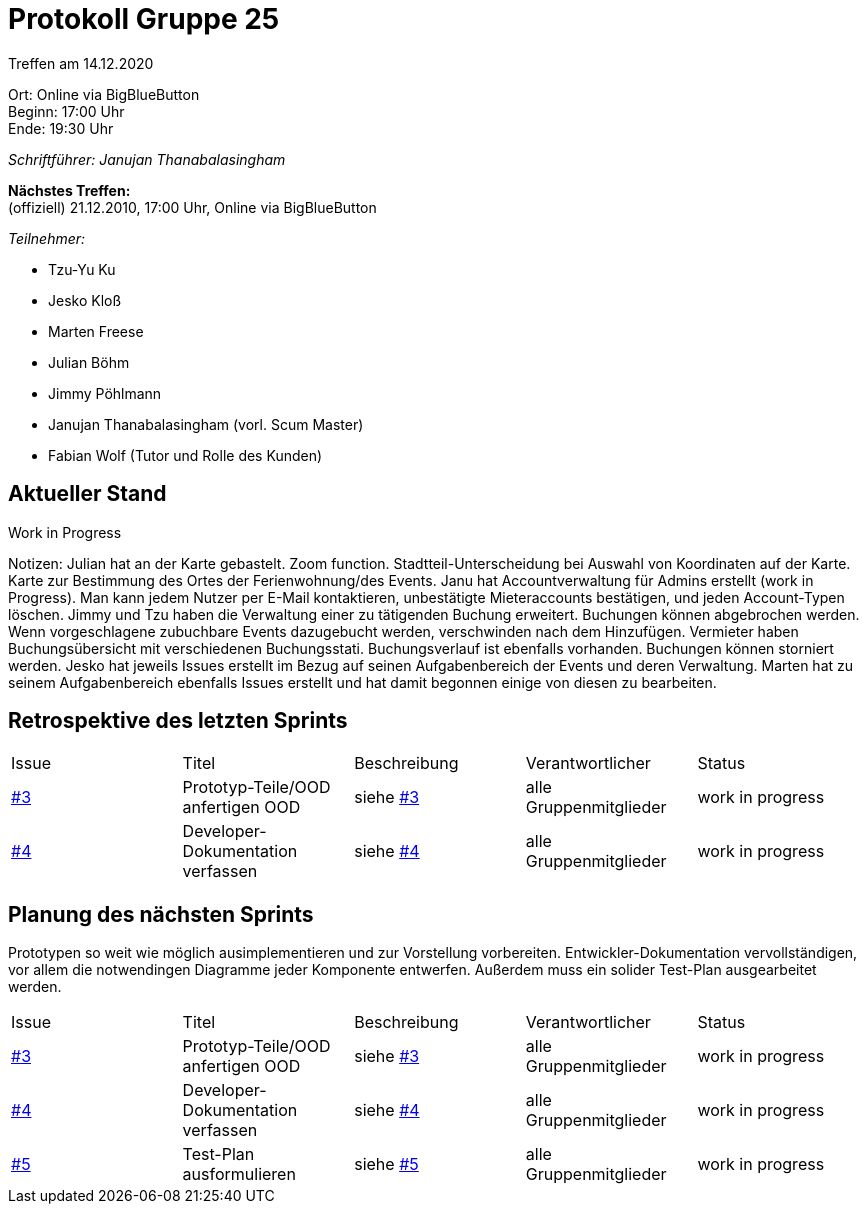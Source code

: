 = Protokoll Gruppe 25

Treffen am 14.12.2020

Ort:      Online via BigBlueButton +
Beginn:   17:00 Uhr +
Ende:     19:30 Uhr

__Schriftführer: Janujan Thanabalasingham__

*Nächstes Treffen:* +
(offiziell) 21.12.2010, 17:00 Uhr, Online via BigBlueButton

__Teilnehmer:__

- Tzu-Yu Ku
- Jesko Kloß
- Marten Freese
- Julian Böhm
- Jimmy Pöhlmann
- Janujan Thanabalasingham (vorl. Scum Master)
- Fabian Wolf (Tutor und Rolle des Kunden)

== Aktueller Stand

Work in Progress

Notizen:
Julian hat an der Karte gebastelt. Zoom function. Stadtteil-Unterscheidung bei Auswahl von Koordinaten auf der Karte. Karte zur Bestimmung des Ortes der Ferienwohnung/des Events.
Janu hat Accountverwaltung für Admins erstellt (work in Progress). Man kann jedem Nutzer per E-Mail kontaktieren, unbestätigte Mieteraccounts bestätigen, und jeden Account-Typen löschen.
Jimmy und Tzu haben die Verwaltung einer zu tätigenden Buchung erweitert. Buchungen können abgebrochen werden. Wenn vorgeschlagene zubuchbare Events dazugebucht werden, verschwinden nach dem Hinzufügen. Vermieter haben Buchungsübersicht mit verschiedenen Buchungsstati. Buchungsverlauf ist ebenfalls vorhanden. Buchungen können storniert werden. 
Jesko hat jeweils Issues erstellt im Bezug auf seinen Aufgabenbereich der Events und deren Verwaltung. Marten hat zu seinem Aufgabenbereich ebenfalls Issues erstellt und hat damit begonnen einige von diesen zu bearbeiten.

== Retrospektive des letzten Sprints
[option="headers"]
|===
|Issue |Titel |Beschreibung |Verantwortlicher |Status
|https://github.com/st-tu-dresden-praktikum/swt20w25/issues/3[#3]     |Prototyp-Teile/OOD anfertigen OOD |siehe https://github.com/st-tu-dresden-praktikum/swt20w25/issues/3[#3]  |alle Gruppenmitglieder                | work in progress
|https://github.com/st-tu-dresden-praktikum/swt20w25/issues/4[#4]     |Developer-Dokumentation verfassen |siehe https://github.com/st-tu-dresden-praktikum/swt20w25/issues/4[#4]  |alle Gruppenmitglieder                | work in progress
|===


== Planung des nächsten Sprints

Prototypen so weit wie möglich ausimplementieren und zur Vorstellung vorbereiten. Entwickler-Dokumentation vervollständigen, vor allem die notwendingen Diagramme jeder Komponente entwerfen. Außerdem muss ein solider Test-Plan ausgearbeitet werden.

[option="headers"]
|===
|Issue |Titel |Beschreibung |Verantwortlicher |Status
|https://github.com/st-tu-dresden-praktikum/swt20w25/issues/3[#3]     |Prototyp-Teile/OOD anfertigen OOD |siehe https://github.com/st-tu-dresden-praktikum/swt20w25/issues/3[#3]  |alle Gruppenmitglieder                | work in progress
|https://github.com/st-tu-dresden-praktikum/swt20w25/issues/4[#4]     |Developer-Dokumentation verfassen |siehe https://github.com/st-tu-dresden-praktikum/swt20w25/issues/4[#4]  |alle Gruppenmitglieder                | work in progress
|https://github.com/st-tu-dresden-praktikum/swt20w25/issues/5[#5]     |Test-Plan ausformulieren |siehe https://github.com/st-tu-dresden-praktikum/swt20w25/issues/5[#5]  |alle Gruppenmitglieder                | work in progress
|===
